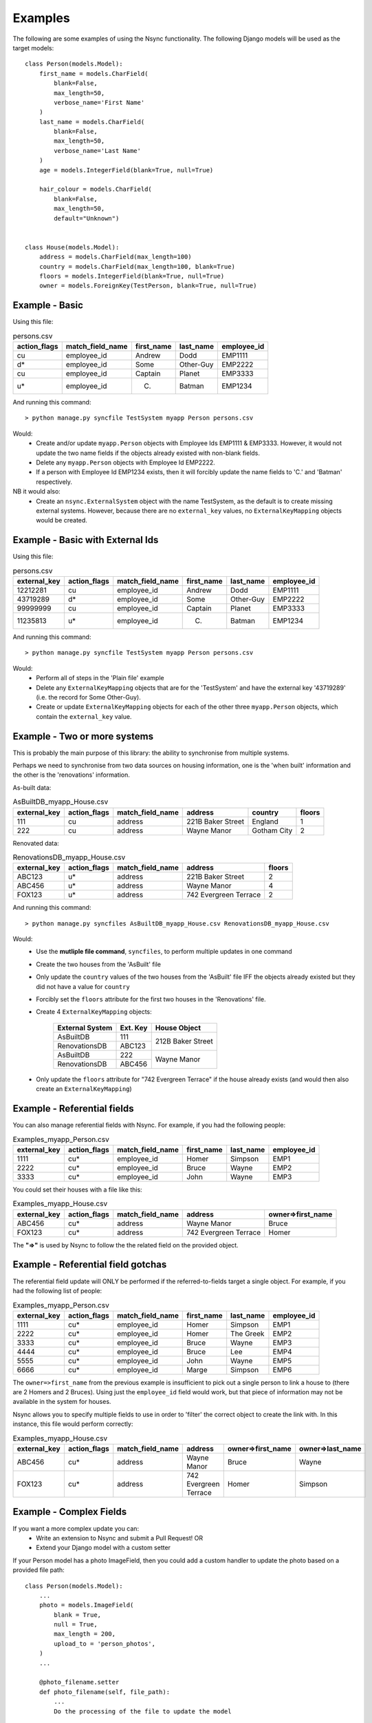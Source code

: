 
Examples
========

The following are some examples of using the Nsync functionality. The
following Django models will be used as the target models::

    class Person(models.Model):
        first_name = models.CharField(
            blank=False,
            max_length=50,
            verbose_name='First Name'
        )
        last_name = models.CharField(
            blank=False,
            max_length=50,
            verbose_name='Last Name'
        )
        age = models.IntegerField(blank=True, null=True)

        hair_colour = models.CharField(
            blank=False,
            max_length=50,
            default="Unknown")


    class House(models.Model):
        address = models.CharField(max_length=100)
        country = models.CharField(max_length=100, blank=True)
        floors = models.IntegerField(blank=True, null=True)
        owner = models.ForeignKey(TestPerson, blank=True, null=True)


Example - Basic
---------------

Using this file:

.. csv-table:: persons.csv
    :header: "action_flags", "match_field_name", "first_name", "last_name", "employee_id"

    "cu","employee_id","Andrew","Dodd","EMP1111"
    "d*","employee_id","Some","Other-Guy","EMP2222"
    "cu","employee_id","Captain","Planet","EMP3333"
    "u*","employee_id","C.","Batman","EMP1234"

And running this command::

    > python manage.py syncfile TestSystem myapp Person persons.csv

Would:
 - Create and/or update ``myapp.Person`` objects with Employee Ids EMP1111 & EMP3333. However, it would not update the two name fields if the objects already existed with non-blank fields.
 - Delete any ``myapp.Person`` objects with Employee Id EMP2222.
 - If a person with Employee Id EMP1234 exists, then it will forcibly update the name fields to 'C.' and 'Batman' respectively.

NB it would also:
 - Create an ``nsync.ExternalSystem`` object with the name TestSystem, as the default is to create missing external systems. However, because there are no ``external_key`` values, no ``ExternalKeyMapping`` objects would be created.

Example - Basic with External Ids
---------------------------------

Using this file:

.. csv-table:: persons.csv
    :header: "external_key", "action_flags", "match_field_name", "first_name", "last_name", "employee_id"

    12212281,"cu","employee_id","Andrew","Dodd","EMP1111"
    43719289,"d*","employee_id","Some","Other-Guy","EMP2222"
    99999999,"cu","employee_id","Captain","Planet","EMP3333"
    11235813,"u*","employee_id","C.","Batman","EMP1234"

And running this command::

    > python manage.py syncfile TestSystem myapp Person persons.csv

Would:
 - Perform all of steps in the 'Plain file' example
 - Delete any ``ExternalKeyMapping`` objects that are for the 'TestSystem' and have the external key '43719289' (i.e. the record for Some Other-Guy).
 - Create or update ``ExternalKeyMapping`` objects for each of the other three ``myapp.Person`` objects, which contain the ``external_key`` value.


Example - Two or more systems
-----------------------------
This is probably the main purpose of this library: the ability to
synchronise from multiple systems.

Perhaps we need to synchronise from two data sources on housing information,
one is the 'when built' information and the other is the 'renovations'
information.

As-built data:

.. csv-table:: AsBuiltDB_myapp_House.csv
    :header: "external_key", "action_flags", "match_field_name", "address", "country", "floors"

    111,"cu","address","221B Baker Street","England",1
    222,"cu","address","Wayne Manor","Gotham City",2

Renovated data:

.. csv-table:: RenovationsDB_myapp_House.csv
    :header: "external_key", "action_flags", "match_field_name", "address", "floors"

    ABC123,"u*","address","221B Baker Street",2
    ABC456,"u*","address","Wayne Manor",4
    FOX123,"u*","address","742 Evergreen Terrace",2


And running this command::

    > python manage.py syncfiles AsBuiltDB_myapp_House.csv RenovationsDB_myapp_House.csv

Would:
 - Use the **mutliple file command**, ``syncfiles``, to perform multiple updates in one command
 - Create the two houses from the 'AsBuilt' file
 - Only update the ``country`` values of the two houses from the 'AsBuilt' file IFF the objects already existed but they did not have a value for ``country``
 - Forcibly set the ``floors`` attribute for the first two houses in the 'Renovations' file.
 - Create 4 ``ExternalKeyMapping`` objects:

    +---------------+--------+----------------------+
    | External      | Ext.   |  House Object        |
    | System        | Key    |                      |
    +===============+========+======================+
    | AsBuiltDB     | 111    |                      |
    +---------------+--------+  212B Baker Street   |
    | RenovationsDB | ABC123 |                      |
    +---------------+--------+----------------------+
    | AsBuiltDB     | 222    |                      |
    +---------------+--------+  Wayne Manor         |
    | RenovationsDB | ABC456 |                      |
    +---------------+--------+----------------------+
 - Only update the ``floors`` attribute for "742 Evergreen Terrace" if the house already exists (and would then also create an ``ExternalKeyMapping``)


Example - Referential fields
----------------------------
You can also manage referential fields with Nsync. For example, if you had the following people:

.. csv-table:: Examples_myapp_Person.csv
    :header: "external_key", "action_flags", "match_field_name", "first_name", "last_name", "employee_id"

    1111,"cu*","employee_id","Homer","Simpson","EMP1"
    2222,"cu*","employee_id","Bruce","Wayne","EMP2"
    3333,"cu*","employee_id","John","Wayne","EMP3"

You could set their houses with a file like this:

.. csv-table:: Examples_myapp_House.csv
    :header: "external_key", "action_flags", "match_field_name", "address", "owner=>first_name"

    ABC456,"cu*","address","Wayne Manor","Bruce"
    FOX123,"cu*","address","742 Evergreen Terrace","Homer"

The **"=>"** is used by Nsync to follow the the related field on the provided object.

Example - Referential field gotchas
-----------------------------------
The referential field update will ONLY be performed if the referred-to-fields target a single object. For example, if you had the following list of people:

.. csv-table:: Examples_myapp_Person.csv
    :header: "external_key", "action_flags", "match_field_name", "first_name", "last_name", "employee_id"

    1111,"cu*","employee_id","Homer","Simpson","EMP1"
    2222,"cu*","employee_id","Homer","The Greek","EMP2"
    3333,"cu*","employee_id","Bruce","Wayne","EMP3"
    4444,"cu*","employee_id","Bruce","Lee","EMP4"
    5555,"cu*","employee_id","John","Wayne","EMP5"
    6666,"cu*","employee_id","Marge","Simpson","EMP6"

The ``owner=>first_name`` from the previous example is insufficient to pick out a single person to link a house to (there are 2 Homers and 2 Bruces). Using just the ``employee_id`` field would work, but that piece of information may not be available in the system for houses.

Nsync allows you to specify multiple fields to use in order to 'filter' the correct object to create the link with. In this instance, this file would perform correctly:

.. csv-table:: Examples_myapp_House.csv
    :header: "external_key", "action_flags", "match_field_name", "address", "owner=>first_name", "owner=>last_name"

    ABC456,"cu*","address","Wayne Manor","Bruce","Wayne"
    FOX123,"cu*","address","742 Evergreen Terrace","Homer","Simpson"


Example - Complex Fields
------------------------
If you want a more complex update you can:
 - Write an extension to Nsync and submit a Pull Request! OR
 - Extend your Django model with a custom setter

If your Person model has a photo ImageField, then you could add a custom handler to update the photo based on a provided file path::

    class Person(models.Model):
        ...
        photo = models.ImageField(
            blank = True,
            null = True,
            max_length = 200,
            upload_to = 'person_photos',
        )
        ...

        @photo_filename.setter
        def photo_filename(self, file_path):
            ...
            Do the processing of the file to update the model

And then supply the photos with a file sync file like:

.. csv-table:: persons.csv
    :header: "action_flags", "match_field_name", "first_name", "last_name", "employee_id", "photo_filename"

    "cu*","employee_id","Andrew","Dodd","EMP1111","/tmp/photos/ugly_headshot.jpg"


Example - Delete tricks
-----------------------
This is a list of tricky / gotchas to be aware of when deleting objects.

When syncing from external systems that have external key mappings, it is probably best to use the 'unforced delete'. This ensures that an object is not removed until all of the external systems think it should be removed.

If using 'forced delete', beware that (depending on which sync policy you use) you may end up with different systems fighting over the existence of an object (i.e. one system creating the object, then another deleting it in the same sync).

A system without external key mappings cannot delete objects if it uses an 'unforced delete'. The reason for this is that the 'unforced delete' only removes the model object IF AND ONLY IF it is the last remaining external key mapping. Thus, if a system without external key mappings is the source-of-truth for the removal of an object, you must use the 'forced delete' for it to be able to remove the objects.


Alternative Sync Policies
-------------------------
The out-of-the-box sync policies are pretty straightforward and are probably worth a read (see the ``policies.py`` file). The system is made so that it is pretty easy for you to define your own custom policy and write a command (similar to the ones in Nsync) to use it.

Some examples of alternative policies might be:
 - Run deletes before creates and updates
 - Search and execute certain actions before all others

